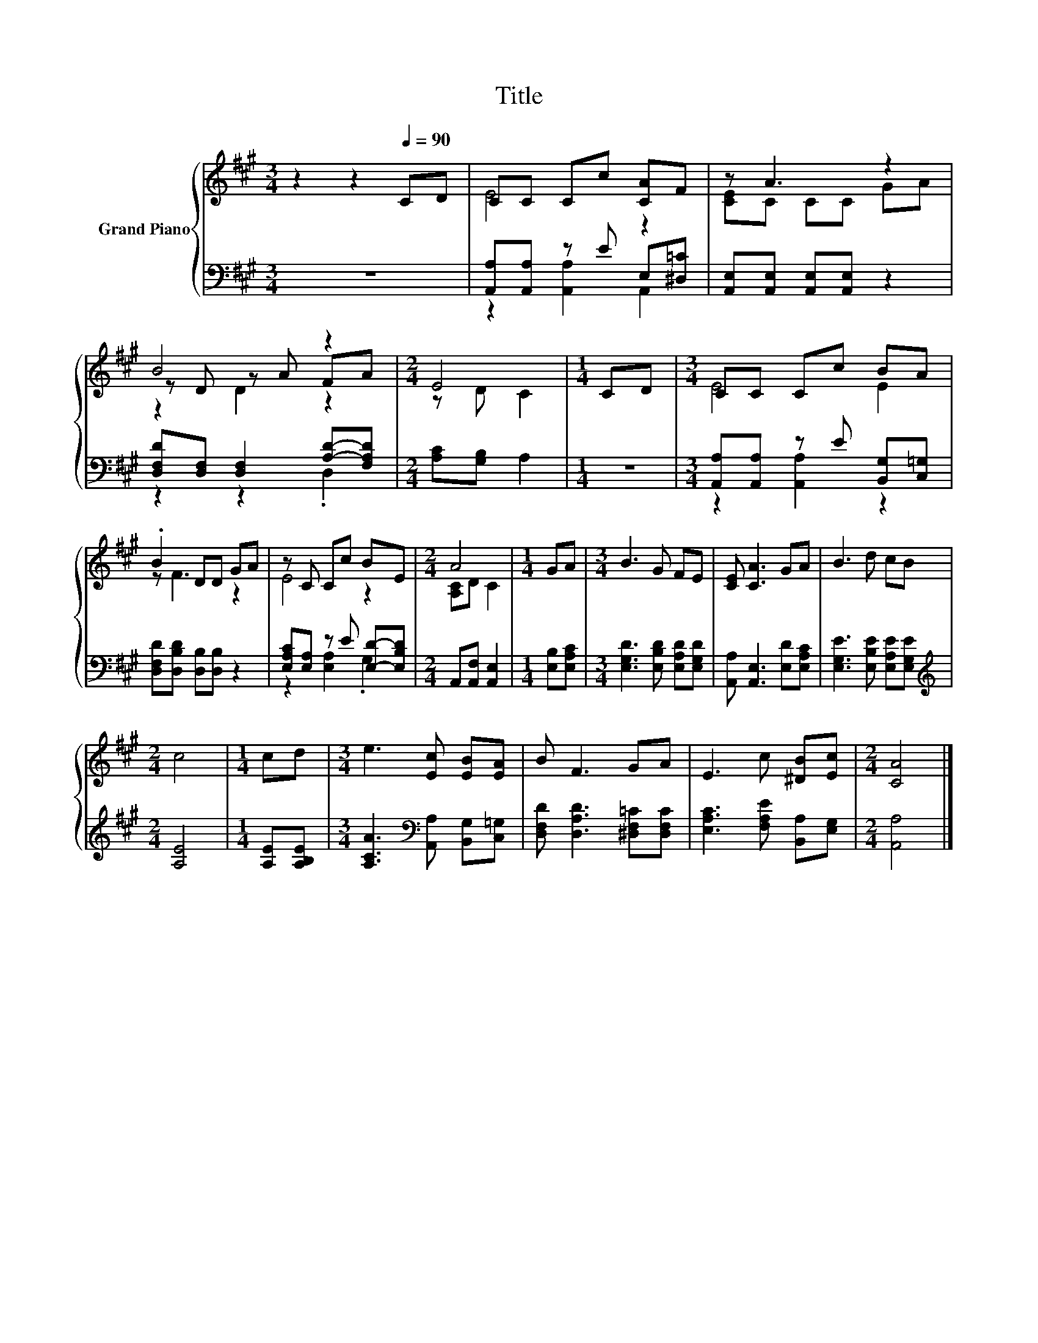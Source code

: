 X:1
T:Title
%%score { ( 1 3 5 ) | ( 2 4 ) }
L:1/8
M:3/4
K:A
V:1 treble nm="Grand Piano"
V:3 treble 
V:5 treble 
V:2 bass 
V:4 bass 
V:1
 z2 z2[Q:1/4=90] CD | CC Cc [CA]F | z A3 z2 | B4 z2 |[M:2/4] E4 |[M:1/4] CD |[M:3/4] CC Cc BA | %7
 .B2 DD GA | z C Cc BE |[M:2/4] A4 |[M:1/4] GA |[M:3/4] B3 G FE | [CE] [CA]3 GA | B3 d cB | %14
[M:2/4] c4 |[M:1/4] cd |[M:3/4] e3 [Ec] [EB][EA] | B F3 GA | E3 c [^DB][Ec] |[M:2/4] [CA]4 |] %20
V:2
 z6 | [A,,A,][A,,A,] z E E,[^D,=C] | [A,,E,][A,,E,] [A,,E,][A,,E,] z2 | %3
 [D,F,D][D,F,] [D,F,]2 [A,D]-[F,A,D] |[M:2/4] [A,C][G,B,] A,2 |[M:1/4] z2 | %6
[M:3/4] [A,,A,][A,,A,] z E [B,,G,][C,=G,] | [D,F,D][D,B,D] [D,B,][D,B,] z2 | %8
 [E,A,C][E,A,] z E [E,D]-[E,B,D] |[M:2/4] A,,[A,,F,] [A,,E,]2 |[M:1/4] [E,B,][E,A,C] | %11
[M:3/4] [E,G,D]3 [E,B,D] [E,A,D][E,G,D] | [A,,A,] [A,,E,]3 [E,D][E,A,C] | %13
 [E,G,E]3 [E,B,E] [E,A,E][E,G,E] |[M:2/4][K:treble] [A,E]4 |[M:1/4] [A,E][A,B,E] | %16
[M:3/4] [A,CA]3[K:bass] [A,,A,] [B,,G,][C,=G,] | [D,F,D] [D,A,D]3 [^D,F,=C][D,F,C] | %18
 [E,A,C]3 [F,A,E] [B,,A,][E,G,] |[M:2/4] [A,,A,]4 |] %20
V:3
 x6 | E4 z2 | [CE]C CC GA | z D z A FA |[M:2/4] z D C2 |[M:1/4] x2 |[M:3/4] E4 E2 | z F3 z2 | %8
 E4 z2 |[M:2/4] [A,C]D C2 |[M:1/4] x2 |[M:3/4] x6 | x6 | x6 |[M:2/4] x4 |[M:1/4] x2 |[M:3/4] x6 | %17
 x6 | x6 |[M:2/4] x4 |] %20
V:4
 x6 | z2 [A,,A,]2 A,,2 | x6 | z2 z2 .D,2 |[M:2/4] x4 |[M:1/4] x2 |[M:3/4] z2 [A,,A,]2 z2 | x6 | %8
 z2 [E,A,]2 .G,2 |[M:2/4] x4 |[M:1/4] x2 |[M:3/4] x6 | x6 | x6 |[M:2/4][K:treble] x4 |[M:1/4] x2 | %16
[M:3/4] x3[K:bass] x3 | x6 | x6 |[M:2/4] x4 |] %20
V:5
 x6 | x6 | x6 | z2 D2 z2 |[M:2/4] x4 |[M:1/4] x2 |[M:3/4] x6 | x6 | x6 |[M:2/4] x4 |[M:1/4] x2 | %11
[M:3/4] x6 | x6 | x6 |[M:2/4] x4 |[M:1/4] x2 |[M:3/4] x6 | x6 | x6 |[M:2/4] x4 |] %20

